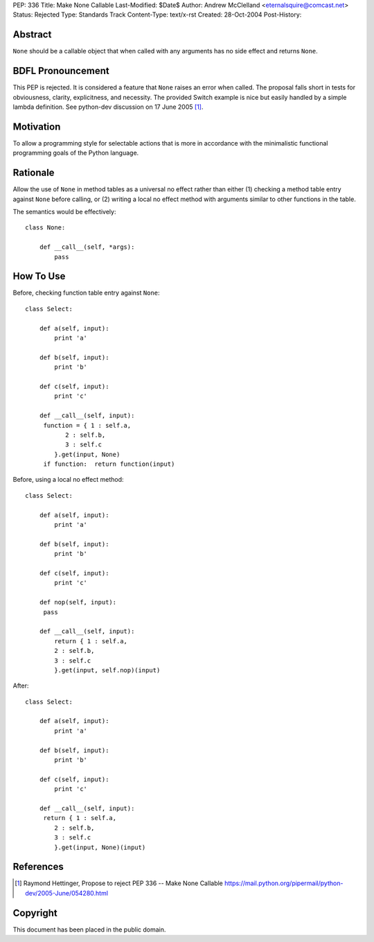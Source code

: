PEP: 336
Title: Make None Callable
Last-Modified: $Date$
Author: Andrew McClelland <eternalsquire@comcast.net>
Status: Rejected
Type: Standards Track
Content-Type: text/x-rst
Created: 28-Oct-2004
Post-History:


Abstract
========

``None`` should be a callable object that when called with any
arguments has no side effect and returns ``None``.


BDFL Pronouncement
==================

This PEP is rejected.  It is considered a feature that ``None`` raises
an error when called.  The proposal falls short in tests for
obviousness, clarity, explicitness, and necessity.  The provided Switch
example is nice but easily handled by a simple lambda definition.
See python-dev discussion on 17 June 2005 [1]_.


Motivation
==========

To allow a programming style for selectable actions that is more
in accordance with the minimalistic functional programming goals
of the Python language.


Rationale
=========

Allow the use of ``None`` in method tables as a universal no effect
rather than either (1) checking a method table entry against ``None``
before calling, or (2) writing a local no effect method with
arguments similar to other functions in the table.

The semantics would be effectively::

    class None:

        def __call__(self, *args):
            pass


How To Use
==========

Before, checking function table entry against ``None``::

    class Select:

        def a(self, input):
            print 'a'

        def b(self, input):
            print 'b'

        def c(self, input):
            print 'c'

        def __call__(self, input):
         function = { 1 : self.a,
               2 : self.b,
               3 : self.c
            }.get(input, None)
         if function:  return function(input)

Before, using a local no effect method::

    class Select:

        def a(self, input):
            print 'a'

        def b(self, input):
            print 'b'

        def c(self, input):
            print 'c'

        def nop(self, input):
         pass

        def __call__(self, input):
            return { 1 : self.a,
            2 : self.b,
            3 : self.c
            }.get(input, self.nop)(input)

After::

    class Select:

        def a(self, input):
            print 'a'

        def b(self, input):
            print 'b'

        def c(self, input):
            print 'c'

        def __call__(self, input):
         return { 1 : self.a,
            2 : self.b,
            3 : self.c
            }.get(input, None)(input)


References
==========

.. [1] Raymond Hettinger, Propose to reject PEP 336 -- Make None Callable
       https://mail.python.org/pipermail/python-dev/2005-June/054280.html


Copyright
=========

This document has been placed in the public domain.
